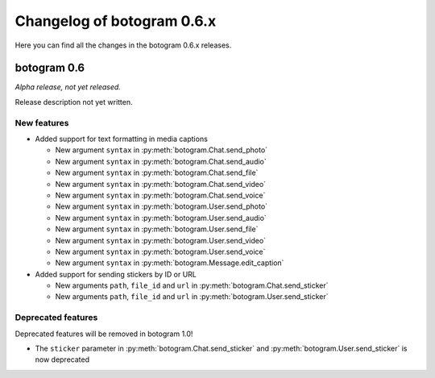 .. Copyright (c) 2015-2019 The Botogram Authors (see AUTHORS)
   Documentation released under the MIT license (see LICENSE)

===========================
Changelog of botogram 0.6.x
===========================

Here you can find all the changes in the botogram 0.6.x releases.

.. _changelog-0.6:

botogram 0.6
============

*Alpha release, not yet released.*

Release description not yet written.

New features
------------

* Added support for text formatting in media captions

  * New argument ``syntax`` in :py:meth:`botogram.Chat.send_photo`
  * New argument ``syntax`` in :py:meth:`botogram.Chat.send_audio`
  * New argument ``syntax`` in :py:meth:`botogram.Chat.send_file`
  * New argument ``syntax`` in :py:meth:`botogram.Chat.send_video`
  * New argument ``syntax`` in :py:meth:`botogram.Chat.send_voice`
  * New argument ``syntax`` in :py:meth:`botogram.User.send_photo`
  * New argument ``syntax`` in :py:meth:`botogram.User.send_audio`
  * New argument ``syntax`` in :py:meth:`botogram.User.send_file`
  * New argument ``syntax`` in :py:meth:`botogram.User.send_video`
  * New argument ``syntax`` in :py:meth:`botogram.User.send_voice`
  * New argument ``syntax`` in :py:meth:`botogram.Message.edit_caption`
  
* Added support for sending stickers by ID or URL
  
  * New arguments ``path``, ``file_id`` and ``url`` in :py:meth:`botogram.Chat.send_sticker`
  * New arguments ``path``, ``file_id`` and ``url`` in :py:meth:`botogram.User.send_sticker`
  
Deprecated features
-------------------

Deprecated features will be removed in botogram 1.0!

* The ``sticker`` parameter in :py:meth:`botogram.Chat.send_sticker` and :py:meth:`botogram.User.send_sticker` is now deprecated
